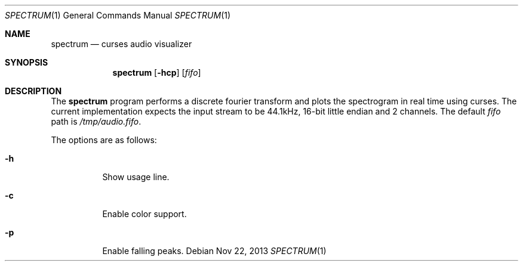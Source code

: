 .Dd Nov 22, 2013
.Dt SPECTRUM 1
.Os
.Sh NAME
.Nm spectrum
.Nd curses audio visualizer
.Sh SYNOPSIS
.Nm spectrum
.Op Fl hcp
.Op Ar fifo
.Sh DESCRIPTION
The
.Nm
program performs a discrete fourier transform and plots the spectrogram
in real time using curses.  The current implementation expects the input
stream to be 44.1kHz, 16-bit little endian and 2 channels.  The default
.Ar fifo
path is
.Pa /tmp/audio.fifo .
.Pp
The options are as follows:
.Bl -tag -width Ds
.It Fl h
Show usage line.
.It Fl c
Enable color support.
.It Fl p
Enable falling peaks.
